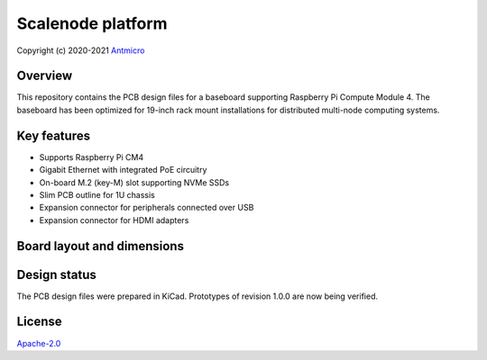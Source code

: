 ==================
Scalenode platform
==================

Copyright (c) 2020-2021 `Antmicro <https://www.antmicro.com>`_

.. figure:: img/scalenode.jpg

Overview
========

This repository contains the PCB design files for a baseboard supporting Raspberry Pi Compute Module 4.
The baseboard has been optimized for 19-inch rack mount installations for distributed multi-node computing systems.

Key features
============

* Supports Raspberry Pi CM4
* Gigabit Ethernet with integrated PoE circuitry
* On-board M.2 (key-M) slot supporting NVMe SSDs 
* Slim PCB outline for 1U chassis
* Expansion connector for peripherals connected over USB
* Expansion connector for HDMI adapters

Board layout and dimensions
===========================

.. image:: img/scalenode-dimensions.png
   :align: center

Design status
=============

The PCB design files were prepared in KiCad.
Prototypes of revision 1.0.0 are now being verified.

License
=======

`Apache-2.0 <LICENSE>`_
